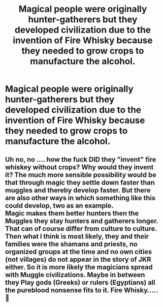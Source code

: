 #+TITLE: Magical people were originally hunter-gatherers but they developed civilization due to the invention of Fire Whisky because they needed to grow crops to manufacture the alcohol.

* Magical people were originally hunter-gatherers but they developed civilization due to the invention of Fire Whisky because they needed to grow crops to manufacture the alcohol.
:PROPERTIES:
:Author: arlen1997
:Score: 1
:DateUnix: 1600726888.0
:DateShort: 2020-Sep-22
:FlairText: Prompt
:END:

** Uh no, no .... how the fuck DID they "invent" fire whiskey without crops? Why would they invent it? The much more sensible possibility would be that through magic they settle down faster than muggles and thereby develop faster. But there are also other ways in which something like this could develop, two as an example.\\
Magic makes them better hunters then the Muggles they stay hunters and gatherers longer. That can of course differ from culture to culture.\\
Then what I think is most likely, they and their families were the shamans and priests, no organized groups at the time and no own cities (not villages) do not appear in the story of JKR either. So it is more likely the magicians spread with Muggle civilizations. Maybe in between they Play gods (Greeks) or rulers (Egyptians) all the pureblood nonsense fits to it. Fire Whisky.....🤣
:PROPERTIES:
:Author: Grim_goth
:Score: 3
:DateUnix: 1600744754.0
:DateShort: 2020-Sep-22
:END:
